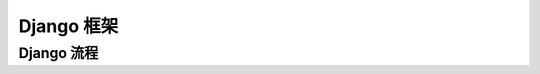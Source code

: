 Django 框架
##################################################################################

Django 流程
==================================================================================





































































































